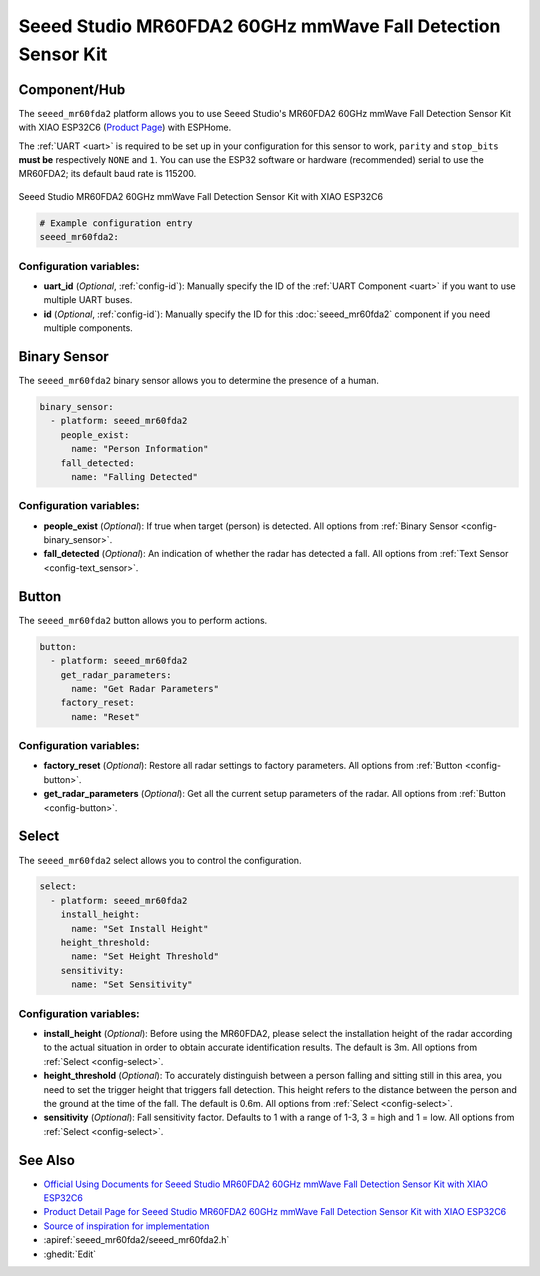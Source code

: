 Seeed Studio MR60FDA2 60GHz mmWave Fall Detection Sensor Kit
============================================================

.. seo::
    :description: Instructions for setting up Seeed Studio MR60FDA2 60GHz mmWave Fall Detection Sensor Kit.
    :image: seeed_mr60fda2.jpg

Component/Hub
-------------

The ``seeed_mr60fda2`` platform allows you to use Seeed Studio's MR60FDA2 60GHz mmWave Fall Detection Sensor Kit with XIAO ESP32C6 (`Product Page <https://www.seeedstudio.com/MR60FDA2-60GHz-mmWave-Sensor-Fall-Detection-Module-p-5946.html>`__) with ESPHome.

The :ref:`UART <uart>` is required to be set up in your configuration for this sensor to work, ``parity`` and ``stop_bits`` **must be** respectively ``NONE`` and ``1``.
You can use the ESP32 software or hardware (recommended) serial to use the MR60FDA2; its default baud rate is 115200.

.. figure:: images/seeed_mr60fda2.jpg
    :align: center
    :width: 50.0%

    Seeed Studio MR60FDA2 60GHz mmWave Fall Detection Sensor Kit with XIAO ESP32C6


.. code-block:: yaml

    # Example configuration entry
    seeed_mr60fda2:

Configuration variables:
************************

- **uart_id** (*Optional*, :ref:`config-id`): Manually specify the ID of the :ref:`UART Component <uart>` if you want
  to use multiple UART buses.
- **id** (*Optional*, :ref:`config-id`): Manually specify the ID for this :doc:`seeed_mr60fda2` component if you need multiple components.

Binary Sensor
-------------

The ``seeed_mr60fda2`` binary sensor allows you to determine the presence of a human.

.. code-block:: yaml

    binary_sensor:
      - platform: seeed_mr60fda2
        people_exist:
          name: "Person Information"
        fall_detected:
          name: "Falling Detected"

Configuration variables:
************************

- **people_exist** (*Optional*): If true when target (person) is detected.
  All options from :ref:`Binary Sensor <config-binary_sensor>`.
- **fall_detected** (*Optional*): An indication of whether the radar has detected a fall.
  All options from :ref:`Text Sensor <config-text_sensor>`.

Button
------

The ``seeed_mr60fda2`` button allows you to perform actions.

.. code-block:: yaml

    button:
      - platform: seeed_mr60fda2
        get_radar_parameters:
          name: "Get Radar Parameters"
        factory_reset:
          name: "Reset"

Configuration variables:
************************

- **factory_reset** (*Optional*): Restore all radar settings to factory parameters. 
  All options from :ref:`Button <config-button>`.
- **get_radar_parameters** (*Optional*): Get all the current setup parameters of the radar.
  All options from :ref:`Button <config-button>`.


Select
------

The ``seeed_mr60fda2`` select allows you to control the configuration.

.. code-block:: yaml

    select:
      - platform: seeed_mr60fda2
        install_height:
          name: "Set Install Height"
        height_threshold:
          name: "Set Height Threshold"
        sensitivity:
          name: "Set Sensitivity"

Configuration variables:
************************

- **install_height** (*Optional*): Before using the MR60FDA2, please select the installation height of the radar according to the actual situation in order to obtain accurate identification results. The default is 3m.
  All options from :ref:`Select <config-select>`.
- **height_threshold** (*Optional*): To accurately distinguish between a person falling and sitting still in this area, you need to set the trigger height that triggers fall detection. This height refers to the distance between the person and the ground at the time of the fall. The default is 0.6m.
  All options from :ref:`Select <config-select>`.
- **sensitivity** (*Optional*): Fall sensitivity factor. Defaults to 1 with a range of 1-3, 3 = high and 1 = low.
  All options from :ref:`Select <config-select>`.

See Also
--------

- `Official Using Documents for Seeed Studio MR60FDA2 60GHz mmWave Fall Detection Sensor Kit with XIAO ESP32C6 <https://wiki.seeedstudio.com/getting_started_with_mr60fda2_mmwave_kit/>`_
- `Product Detail Page for Seeed Studio MR60FDA2 60GHz mmWave Fall Detection Sensor Kit with XIAO ESP32C6 <https://www.seeedstudio.com/MR60FDA2-60GHz-mmWave-Sensor-Fall-Detection-Module-p-5946.html>`_
- `Source of inspiration for implementation <https://github.com/limengdu/MR60FDA2_ESPHome_external_components>`_
- :apiref:`seeed_mr60fda2/seeed_mr60fda2.h`
- :ghedit:`Edit`
